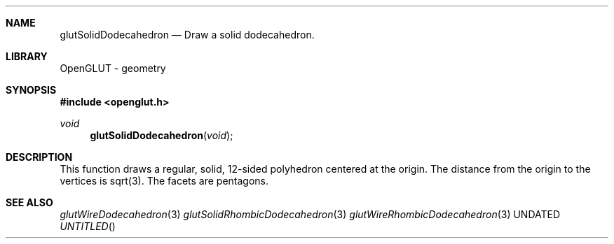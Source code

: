 .\" Copyright 2004, the OpenGLUT contributors
.Dt GLUTSOLIDDODECAHEDRON 3 LOCAL
.Dd
.Sh NAME
.Nm glutSolidDodecahedron
.Nd Draw a solid dodecahedron.
.Sh LIBRARY
OpenGLUT - geometry
.Sh SYNOPSIS
.In openglut.h
.Ft  void
.Fn glutSolidDodecahedron "void"
.Sh DESCRIPTION
This function draws a regular, solid, 12-sided polyhedron
centered at the origin.
The distance from the origin to the vertices is
sqrt(3).
The facets are pentagons.
.Pp
.Sh SEE ALSO
.Xr glutWireDodecahedron 3
.Xr glutSolidRhombicDodecahedron 3
.Xr glutWireRhombicDodecahedron 3
.fl
.sp 3

